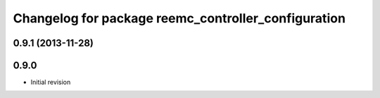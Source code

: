^^^^^^^^^^^^^^^^^^^^^^^^^^^^^^^^^^^^^^^^^^^^^^^^^^^^
Changelog for package reemc_controller_configuration
^^^^^^^^^^^^^^^^^^^^^^^^^^^^^^^^^^^^^^^^^^^^^^^^^^^^

0.9.1 (2013-11-28)
------------------

0.9.0
-----
* Initial revision
